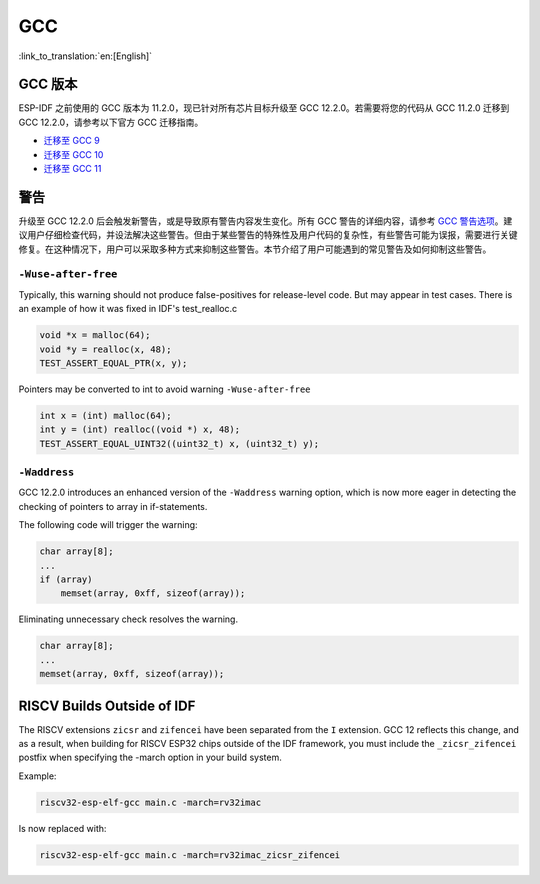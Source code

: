 GCC 
***

:link_to_translation:`en:[English]`


GCC 版本
========

ESP-IDF 之前使用的 GCC 版本为 11.2.0，现已针对所有芯片目标升级至 GCC 12.2.0。若需要将您的代码从 GCC 11.2.0 迁移到 GCC 12.2.0，请参考以下官方 GCC 迁移指南。

* `迁移至 GCC 9 <https://gcc.gnu.org/gcc-9/porting_to.html>`_
* `迁移至 GCC 10 <https://gcc.gnu.org/gcc-10/porting_to.html>`_
* `迁移至 GCC 11 <https://gcc.gnu.org/gcc-11/porting_to.html>`_


警告
====

升级至 GCC 12.2.0 后会触发新警告，或是导致原有警告内容发生变化。所有 GCC 警告的详细内容，请参考 `GCC 警告选项 <https://gcc.gnu.org/onlinedocs/gcc-12.2.0/gcc/Warning-Options.html>`_。建议用户仔细检查代码，并设法解决这些警告。但由于某些警告的特殊性及用户代码的复杂性，有些警告可能为误报，需要进行关键修复。在这种情况下，用户可以采取多种方式来抑制这些警告。本节介绍了用户可能遇到的常见警告及如何抑制这些警告。


``-Wuse-after-free``
--------------------

Typically, this warning should not produce false-positives for release-level code. But may appear in test cases. There is an example of how it was fixed in IDF's test_realloc.c 

.. code-block:: c

    void *x = malloc(64);
    void *y = realloc(x, 48);
    TEST_ASSERT_EQUAL_PTR(x, y);

Pointers may be converted to int to avoid warning ``-Wuse-after-free``

.. code-block:: c

    int x = (int) malloc(64);
    int y = (int) realloc((void *) x, 48);
    TEST_ASSERT_EQUAL_UINT32((uint32_t) x, (uint32_t) y);

``-Waddress``
-------------

GCC 12.2.0 introduces an enhanced version of the ``-Waddress`` warning option, which is now more eager in detecting the checking of pointers to array in if-statements.

The following code will trigger the warning:

.. code-block:: c

    char array[8];
    ...
    if (array)
        memset(array, 0xff, sizeof(array));


Eliminating unnecessary check resolves the warning.

.. code-block:: c

    char array[8];
    ...
    memset(array, 0xff, sizeof(array));


RISCV Builds Outside of IDF
===========================

The RISCV extensions ``zicsr`` and ``zifencei`` have been separated from the ``I`` extension. GCC 12 reflects this change, and as a result, when building for RISCV ESP32 chips outside of the IDF framework, you must include the ``_zicsr_zifencei`` postfix when specifying the -march option in your build system.

Example:

.. code-block:: bash

  riscv32-esp-elf-gcc main.c -march=rv32imac

Is now replaced with:

.. code-block:: bash

  riscv32-esp-elf-gcc main.c -march=rv32imac_zicsr_zifencei
